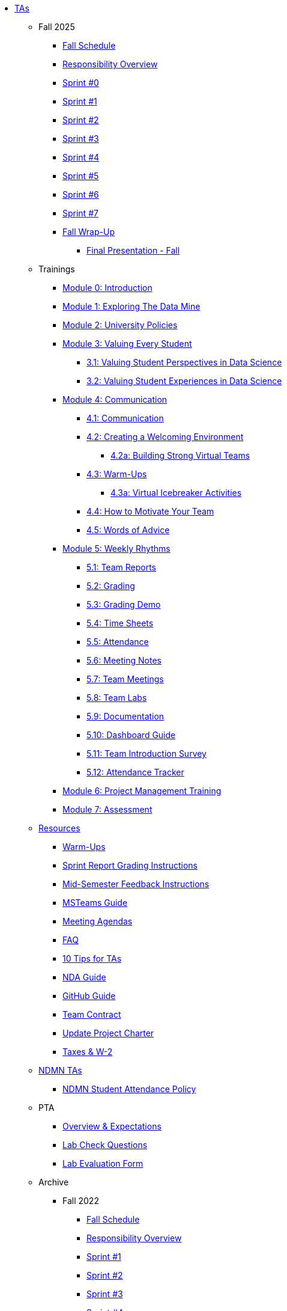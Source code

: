 * xref:index.adoc[TAs]

** Fall 2025
*** xref:fall2025/schedule.adoc[Fall Schedule]
*** xref:fall2025/responsibilities.adoc[Responsibility Overview]
*** xref:fall2025/sprint0.adoc[Sprint #0]
*** xref:fall2025/sprint1.adoc[Sprint #1]
*** xref:fall2025/sprint2.adoc[Sprint #2]
*** xref:fall2025/sprint3.adoc[Sprint #3]
*** xref:fall2025/sprint4.adoc[Sprint #4]
*** xref:fall2025/sprint5.adoc[Sprint #5]
*** xref:fall2025/sprint6.adoc[Sprint #6]
*** xref:fall2025/sprint7.adoc[Sprint #7]
*** xref:fall2025/fall_wrap_up.adoc[Fall Wrap-Up]
**** xref:fall2025/final_presentation.adoc[Final Presentation - Fall]

** Trainings

*** xref:trainingModules/introduction_trainings.adoc[Module 0: Introduction]

*** xref:trainingModules/ta_training_module1.adoc[Module 1: Exploring The Data Mine]

*** xref:trainingModules/ta_training_module2.adoc[Module 2: University Policies]

*** xref:trainingModules/ta_training_module3.adoc[Module 3: Valuing Every Student]
**** xref:trainingModules/ta_training_module3_1_perspectives.adoc[3.1: Valuing Student Perspectives in Data Science]
**** xref:trainingModules/ta_training_module3_2_experiences.adoc[3.2: Valuing Student Experiences in Data Science]

*** xref:trainingModules/ta_training_module4.adoc[Module 4: Communication]
**** xref:trainingModules/ta_training_module4_1_communication.adoc[4.1: Communication]
**** xref:trainingModules/ta_training_module4_2_environment.adoc[4.2: Creating a Welcoming Environment]
***** xref:trainingModules/ta_training_module4_2_1_v_environment.adoc[4.2a: Building Strong Virtual Teams]
**** xref:trainingModules/ta_training_module4_3_warmups.adoc[4.3: Warm-Ups]
***** xref:trainingModules/ta_training_module4_3_1_virtual_icebreakers.adoc[4.3a: Virtual Icebreaker Activities]
**** xref:trainingModules/ta_training_module4_4_motivate.adoc[4.4: How to Motivate Your Team]
**** xref:trainingModules/ta_training_module4_5_advice.adoc[4.5: Words of Advice]

*** xref:trainingModules/ta_training_module5.adoc[Module 5: Weekly Rhythms]
**** xref:trainingModules/ta_training_module5_1_team_report.adoc[5.1: Team Reports]
**** xref:trainingModules/ta_training_module5_2_grading.adoc[5.2: Grading]
**** xref:trainingModules/ta_training_module5_3_grading_demo.adoc[5.3: Grading Demo]
**** xref:trainingModules/ta_training_module5_4_time_sheets.adoc[5.4: Time Sheets]
**** xref:trainingModules/ta_training_module5_5_attendance.adoc[5.5: Attendance]
**** xref:trainingModules/ta_training_module5_6_meeting_notes.adoc[5.6: Meeting Notes]
**** xref:trainingModules/ta_training_module5_7_meetings.adoc[5.7: Team Meetings]
**** xref:trainingModules/ta_training_module5_8_labs.adoc[5.8: Team Labs]
**** xref:trainingModules/ta_training_module5_9_documentation.adoc[5.9: Documentation]
**** xref:trainingModules/ta_training_module5_3_dashboard_guide.adoc[5.10: Dashboard Guide]
**** xref:trainingModules/ta_training_module5_11_survey.adoc[5.11: Team Introduction Survey]
**** xref:trainingModules/ta_training_module5_12_attendance_tracker.adoc[5.12: Attendance Tracker]

*** xref:trainingModules/ta_training_module6.adoc[Module 6: Project Management Training]
*** xref:trainingModules/ta_training_assessment.adoc[Module 7: Assessment]

** xref:trainingModules/ta_training_resources.adoc[Resources]
*** xref:trainingModules/ta_training_module4_3_warmups.adoc[Warm-Ups]
*** xref:sprint_report_grading.adoc[Sprint Report Grading Instructions]
*** xref:mid_semester_feedback.adoc[Mid-Semester Feedback Instructions]
*** link:https://the-examples-book.com/tools/ms_teams/introduction-teams[MSTeams Guide]
*** xref:meeting_agendas.adoc[Meeting Agendas]
*** xref:ta_FAQ.adoc[FAQ]
*** xref:ta_tips.adoc[10 Tips for TAs]
*** xref:nda_ip_agreements.adoc[NDA Guide]
*** xref:github_starter_guide.adoc[GitHub Guide]
*** xref:team_contract.adoc[Team Contract]
*** xref:update_project_charter.adoc[Update Project Charter]
*** xref:taxes.adoc[Taxes & W-2]

** xref:techtas/intro.adoc[NDMN TAs]
*** xref:ndmntas/ndmn_attendance_policy.adoc[NDMN Student Attendance Policy]

** PTA
*** xref:PTA/Overview_Expectations.adoc[Overview & Expectations]
*** xref:PTA/Lab_Check_Questions.adoc[Lab Check Questions]
*** xref:PTA/Lab_Evals.adoc[Lab Evaluation Form]

** Archive 
*** Fall 2022
// **** xref:fall2022/pre_fall_prep.adoc[Pre-Fall Preparation]
**** xref:fall2022/schedule.adoc[Fall Schedule]
**** xref:fall2022/responsibilities.adoc[Responsibility Overview]
**** xref:fall2022/sprint1.adoc[Sprint #1]
**** xref:fall2022/sprint2.adoc[Sprint #2]
**** xref:fall2022/sprint3.adoc[Sprint #3]
**** xref:fall2022/sprint4.adoc[Sprint #4]
**** xref:fall2022/sprint5.adoc[Sprint #5]
**** xref:fall2022/sprint6.adoc[Sprint #6]
**** xref:fall2022/sprint7.adoc[Sprint #7]
**** xref:fall2022/fall_wrap_up.adoc[Fall Wrap-Up: December 4, 2022 - December 17, 2022]
***** xref:fall2022/final_presentation.adoc[Final Presentation - Fall 2022]  


*** Spring 2023
**** xref:spring2023/schedule.adoc[Spring Schedule]
**** xref:spring2023/responsibilities.adoc[Responsibility Overview]
**** xref:spring2023/sprint1.adoc[Sprint #1]
**** xref:spring2023/sprint2.adoc[Sprint #2]
**** xref:spring2023/sprint3.adoc[Sprint #3]
**** xref:spring2023/sprint4.adoc[Sprint #4]
**** xref:spring2023/sprint5.adoc[Sprint #5]
**** xref:spring2023/sprint6.adoc[Sprint #6]
**** xref:spring2023/sprint7.adoc[Sprint #7]
**** Symposium
***** xref:spring2023/symposium_how_to_prepare_the_team.adoc[Preparing the Team]
***** xref:spring2023/symposium_ta_expectations.adoc[TA Expectations]
***** xref:spring2023/symposium_youtube.adoc[Video Submission Instructions]

*** Fall 2023
// **** xref:fall2023/pre_fall_prep.adoc[Pre-Fall Preparation]
**** xref:fall2023/schedule.adoc[Fall Schedule]
**** xref:fall2023/responsibilities.adoc[Responsibility Overview]
**** xref:fall2023/sprint1.adoc[Sprint #1]
**** xref:fall2023/sprint2.adoc[Sprint #2]
**** xref:fall2023/sprint3.adoc[Sprint #3]
**** xref:fall2023/sprint4.adoc[Sprint #4]
**** xref:fall2023/sprint5.adoc[Sprint #5]
**** xref:fall2023/sprint6.adoc[Sprint #6]
**** xref:fall2023/sprint7.adoc[Sprint #7]
**** xref:fall2023/fall_wrap_up.adoc[Fall Wrap-Up]
***** xref:fall2023/final_presentation.adoc[Final Presentation - Fall]  

*** Spring 2024
**** xref:spring2024/schedule.adoc[Spring Schedule]
**** xref:spring2024/responsibilities.adoc[Responsibility Overview]
**** xref:spring2024/sprint1.adoc[Sprint #1]
**** xref:spring2024/sprint2.adoc[Sprint #2]
**** xref:spring2024/sprint3.adoc[Sprint #3]
**** xref:spring2024/sprint4.adoc[Sprint #4]
**** xref:spring2024/sprint5.adoc[Sprint #5]
**** xref:spring2024/sprint6.adoc[Sprint #6]
**** xref:spring2024/sprint7.adoc[Sprint #7]
**** Symposium
***** xref:spring2024/symposium_how_to_prepare_the_team.adoc[Preparing the Team]
***** xref:spring2024/symposium_ta_expectations.adoc[TA Expectations]
***** xref:spring2024/symposium_youtube.adoc[Video Submission Instructions]

*** Fall 2024
//*** xref:fall2024/pre_fall_prep.adoc[Pre-Fall Preparation]
**** xref:fall2024/schedule.adoc[Fall Schedule]
**** xref:fall2024/responsibilities.adoc[Responsibility Overview]
**** xref:fall2024/sprint1.adoc[Sprint #1]
**** xref:fall2024/sprint2.adoc[Sprint #2]
**** xref:fall2024/sprint3.adoc[Sprint #3]
**** xref:fall2024/sprint4.adoc[Sprint #4]
**** xref:fall2024/sprint5.adoc[Sprint #5]
**** xref:fall2024/sprint6.adoc[Sprint #6]
**** xref:fall2024/sprint7.adoc[Sprint #7]
**** xref:fall2024/fall_wrap_up.adoc[Fall Wrap-Up]
***** xref:fall2024/final_presentation.adoc[Final Presentation - Fall]

*** Spring 2025
**** xref:spring2025/schedule.adoc[Spring Schedule]
**** xref:spring2025/responsibilities.adoc[Responsibility Overview]
**** xref:spring2025/sprint1.adoc[Sprint #1]
**** xref:spring2025/sprint2.adoc[Sprint #2]
**** xref:spring2025/sprint3.adoc[Sprint #3]
**** xref:spring2025/sprint4.adoc[Sprint #4]
**** xref:spring2025/sprint5.adoc[Sprint #5]
**** xref:spring2025/sprint6.adoc[Sprint #6]
**** xref:spring2025/sprint7.adoc[Sprint #7]
**** Symposium
***** xref:spring2025/symposium_how_to_prepare_the_team.adoc[Preparing the Team]
***** xref:spring2025/symposium_ta_expectations.adoc[TA Expectations]
***** xref:spring2025/symposium_youtube.adoc[Video Submission Instructions]

*** xref:techtas/intro.adoc[Technical TAs]
**** xref:techtas/responsibilities.adoc[Responsibility Overview]
**** xref:techtas/technologytips.adoc[Technology Troubleshooting Tips]
**** xref:techtas/techskills.adoc[Teachable Technical Skills]
**** xref:techtas/assignments.adoc[Assignments]

//**** xref:trainingModules/ta_training_module4_9_check_ins.adoc[4.9: Check-Ins]

//*** xref:trainingModules/ta_training_module5.adoc[Module 5: Project Planning and Semester Guidance]
//**** xref:trainingModules/ta_training_module5_1_project_guide.adoc[5.1: Project Mapping Guide]
//**** xref:trainingModules/ta_training_module5_2_time_management.adoc[5.2: Time Management Template]
//**** xref:trainingModules/ta_training_module5_3_dashboard_guide.adoc[5.3: Dashboard Guide]
//**** xref:trainingModules/ta_training_module5_4_mentor_feedback.adoc[5.4: Mentor Feedback] 
//**** xref:trainingModules/ta_training_module5_5_additional_tools.adoc[5.5: Additional Technical Tools]
//**** xref:trainingModules/ta_training_module5_6_survey.adoc[5.6: Team Intro Survey]
//**** xref:trainingModules/ta_training_module5_7_peer_groups.adoc[5.7: Peer Mentor Groups]

//*** xref:trainingModules/second_semester_ta_registration.adoc[TA CRF Free Time]

//** xref:apply.adoc[Apply to be a TA]
